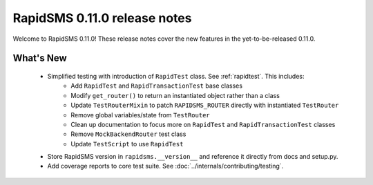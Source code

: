 =============================
RapidSMS 0.11.0 release notes
=============================

Welcome to RapidSMS 0.11.0! These release notes cover the new features in the
yet-to-be-released 0.11.0.


What's New
==========

 * Simplified testing with introduction of ``RapidTest`` class. See :ref:`rapidtest`. This includes:
    * Add ``RapidTest`` and ``RapidTransactionTest`` base classes
    * Modify ``get_router()`` to return an instantiated object rather than a class
    * Update ``TestRouterMixin`` to patch ``RAPIDSMS_ROUTER`` directly with instantiated ``TestRouter``
    * Remove global variables/state from ``TestRouter``
    * Clean up documentation to focus more on ``RapidTest`` and ``RapidTransactionTest`` classes
    * Remove ``MockBackendRouter`` test class
    * Update ``TestScript`` to use ``RapidTest``
 * Store RapidSMS version in ``rapidsms.__version__`` and reference it directly from docs and setup.py.
 * Add coverage reports to core test suite. See :doc:`../internals/contributing/testing`.
